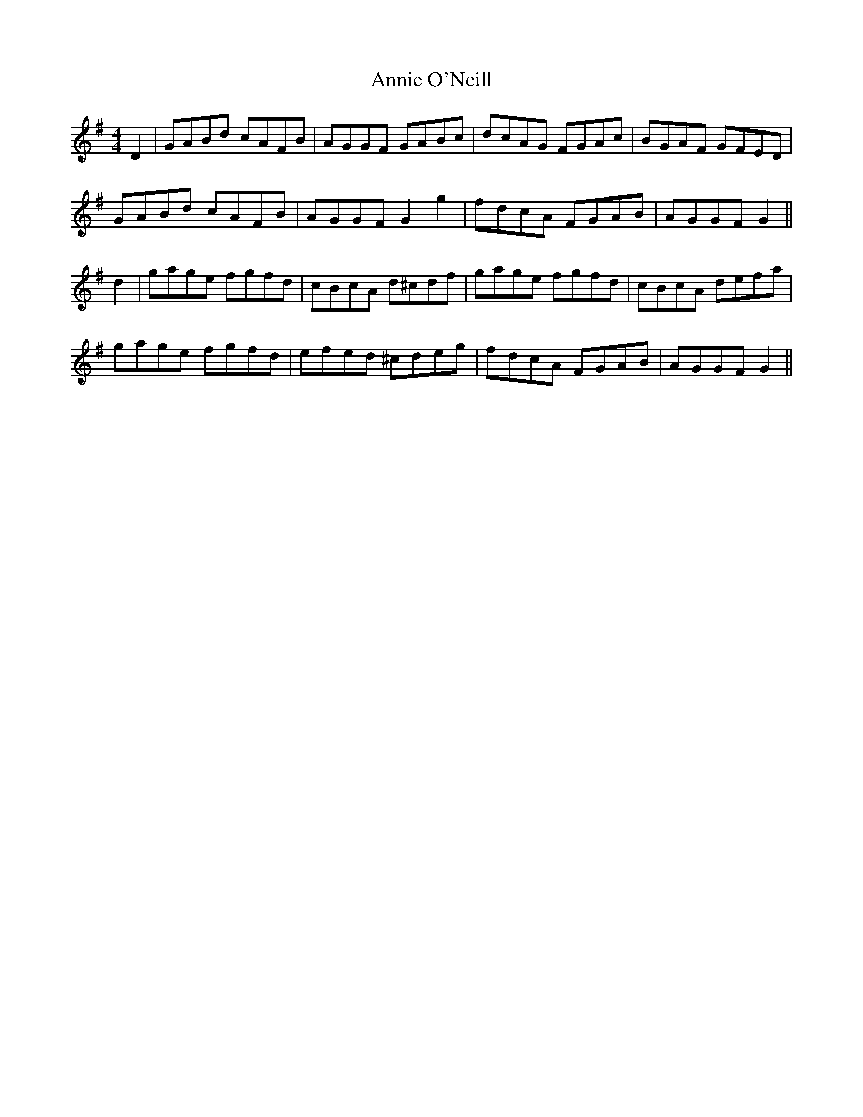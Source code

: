 X: 1645
T: Annie O'Neill
R: reel
M: 4/4
K: Gmajor
D2|GABd cAFB|AGGF GABc|dcAG FGAc|BGAF GFED|
GABd cAFB|AGGF G2g2|fdcA FGAB|AGGF G2||
d2|gage fgfd|cBcA d^cdf|gage fgfd|cBcA defa|
gage fgfd|efed ^cdeg|fdcA FGAB|AGGF G2||

